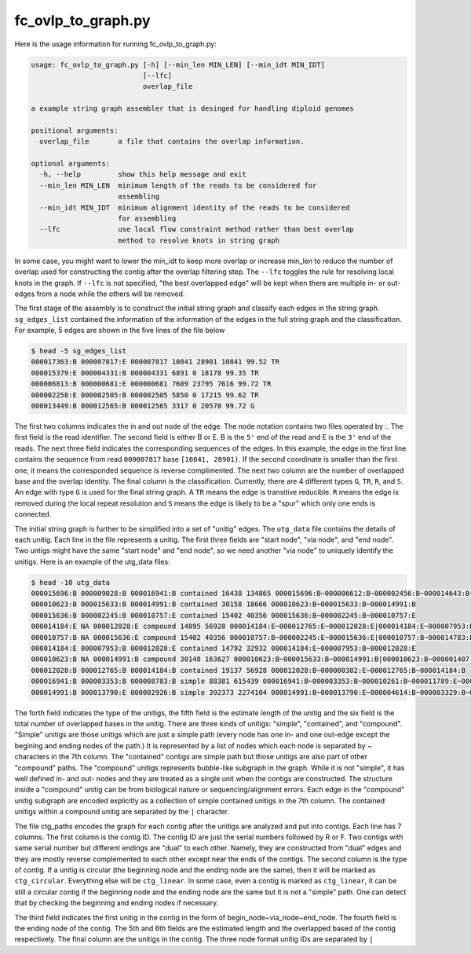 .. _ovlp_to_graph:


###################
fc_ovlp_to_graph.py
###################

Here is the usage information for running fc_ovlp_to_graph.py:

.. code:: bash

    usage: fc_ovlp_to_graph.py [-h] [--min_len MIN_LEN] [--min_idt MIN_IDT]
                               [--lfc]
                               overlap_file

    a example string graph assembler that is desinged for handling diploid genomes

    positional arguments:
      overlap_file       a file that contains the overlap information.

    optional arguments:
      -h, --help         show this help message and exit
      --min_len MIN_LEN  minimum length of the reads to be considered for
                         assembling
      --min_idt MIN_IDT  minimum alignment identity of the reads to be considered
                         for assembling
      --lfc              use local flow constraint method rather than best overlap
                         method to resolve knots in string graph

In some case, you might want to lower the min_idt to keep more overlap or increase min_len to reduce the number of
overlap used for constructing the contig after the overlap filtering step. The ``--lfc`` toggles the rule for resolving
local knots in the graph. If ``--lfc`` is not specified, "the best overlapped edge" will be kept when there are multiple
in- or out- edges from a node while the others will be removed.

The first stage of the assembly is to construct the initial string graph and classify each edges in the string graph.
``sg_edges_list`` contained the information of the information of the edges in the full string graph and the
classification. For example, 5 edges are shown in the five lines of the file below

.. code:: bash

    $ head -5 sg_edges_list
    000017363:B 000007817:E 000007817 10841 28901 10841 99.52 TR
    000015379:E 000004331:B 000004331 6891 0 18178 99.35 TR
    000006813:B 000000681:E 000000681 7609 23795 7616 99.72 TR
    000002258:E 000002505:B 000002505 5850 0 17215 99.62 TR
    000013449:B 000012565:B 000012565 3317 0 20570 99.72 G


The first two columns indicates the in and out node of the edge. The node notation contains two files operated by :.
The first field is the read identifier. The second field is either B or E. B is the ``5'`` end of the read and E is the
``3'`` end of the reads. The next three field indicates the corresponding sequences of the edges. In this example, the
edge in the first line contains the sequence from read ``000007817`` base ``[10841, 28901)``. If the second coordinate is
smaller than the first one, it means the corresponded sequence is reverse complimented. The next two column are the
number of overlapped base and the overlap identity. The final column is the classification. Currently, there are 4
different types ``G``, ``TR``, ``R``, and ``S``. An edge with type ``G`` is used for the final string graph. A ``TR``
means the edge is transitive reducible. ``R`` means the edge is removed during the local repeat resolution and ``S``
means the edge is likely to be a "spur" which only one ends is connected.

The initial string graph is further to be simplified into a set of "unitig" edges. The ``utg_data`` file contains the
details of each unitig. Each line in the file represents a unitig. The first three fields are "start node", "via node",
and "end node". Two untigs might have the same "start node" and "end node", so we need another "via node" to uniquely
identify the unitigs. Here is an example of the utg_data files:


.. code:: bash

    $ head -10 utg_data
    000015696:B 000009028:B 000016941:B contained 16438 134865 000015696:B~000006612:B~000002456:B~000014643:B~000007407:B~000015939:E~000009028:B~000016941:B
    000010623:B 000015633:B 000014991:B contained 30158 18666 000010623:B~000015633:B~000014991:B
    000015636:B 000002245:B 000010757:E contained 15402 40356 000015636:B~000002245:B~000010757:E
    000014184:E NA 000012028:E compound 14895 56928 000014184:E~000012765:E~000012028:E|000014184:E~000007953:B~000012028:E
    000010757:B NA 000015636:E compound 15402 40356 000010757:B~000002245:E~000015636:E|000010757:B~000014783:E~000015636:E
    000014184:E 000007953:B 000012028:E contained 14792 32932 000014184:E~000007953:B~000012028:E
    000010623:B NA 000014991:B compound 30148 163627 000010623:B~000015633:B~000014991:B|000010623:B~000001407:B~000014991:B
    000012028:B 000012765:B 000014184:B contained 19137 56928 000012028:B~000000382:E~000012765:B~000014184:B
    000016941:B 000003353:B 000008783:B simple 88381 615439 000016941:B~000003353:B~000010261:B~000011789:E~000017006:B~000016307:B~...
    000014991:B 000013790:E 000002926:B simple 392373 2274104 000014991:B~000013790:E~000004614:B~000003329:B~000004898:B~000000461:B~000017105:E~...

The forth field indicates the type of the unitigs, the fifth field is the estimate length of the unitig and the six
field is the total number of overlapped bases in the unitig. There are three kinds of unitigs: "simple", "contained",
and "compound". "Simple" unitigs are those unitigs which are just a simple path (every node has one in- and one
out-edge except the begining and ending nodes of the path.) It is represented by a list of nodes which each node
is separated by ~ characters in the 7th column. The "contained" contigs are simple path but those unitigs are also
part of other "compound" paths. The "compound" unitigs represents bubble-like subgraph in the graph. While it is not
"simple", it has well defined in- and out- nodes and they are treated as a single unit when the contigs are
constructed. The structure inside a "compound" unitig can be from biological nature or sequencing/alignment errors.
Each edge in the "compound" unitig subgraph are encoded explicitly as a collection of simple contained unitigs in
the 7th column. The contained unitigs within a compound unitig are separated by the ``|`` character.

The file ctg_paths encodes the graph for each contig after the unitigs are analyzed and put into contigs. Each line
has 7 columns. The first column is the contig ID. The contig ID are just the serial numbers followed by R or F.
Two contigs with same serial number but different endings are "dual" to each other. Namely, they are constructed
from "dual" edges and they are mostly reverse complemented to each other except near the ends of the contigs.
The second column is the type of contig. If a unitig is circular (the beginning node and the ending node are the
same), then it will be marked as ``ctg_circular``. Everything else will be ``ctg_linear``. In some case, even a contig
is marked as ``ctg_linear``, it can be still a circular contig if the beginning node and the ending node are the
same but it is not a "simple" path. One can detect that by checking the beginning and ending nodes if necessary.

The third field indicates the first unitig in the contig in the form of begin_node~via_node~end_node. The fourth
field is the ending node of the contig. The 5th and 6th fields are the estimated length and the overlapped
based of the contig respectively. The final column are the unitigs in the contig. The three node format unitig
IDs are separated by ``|``


